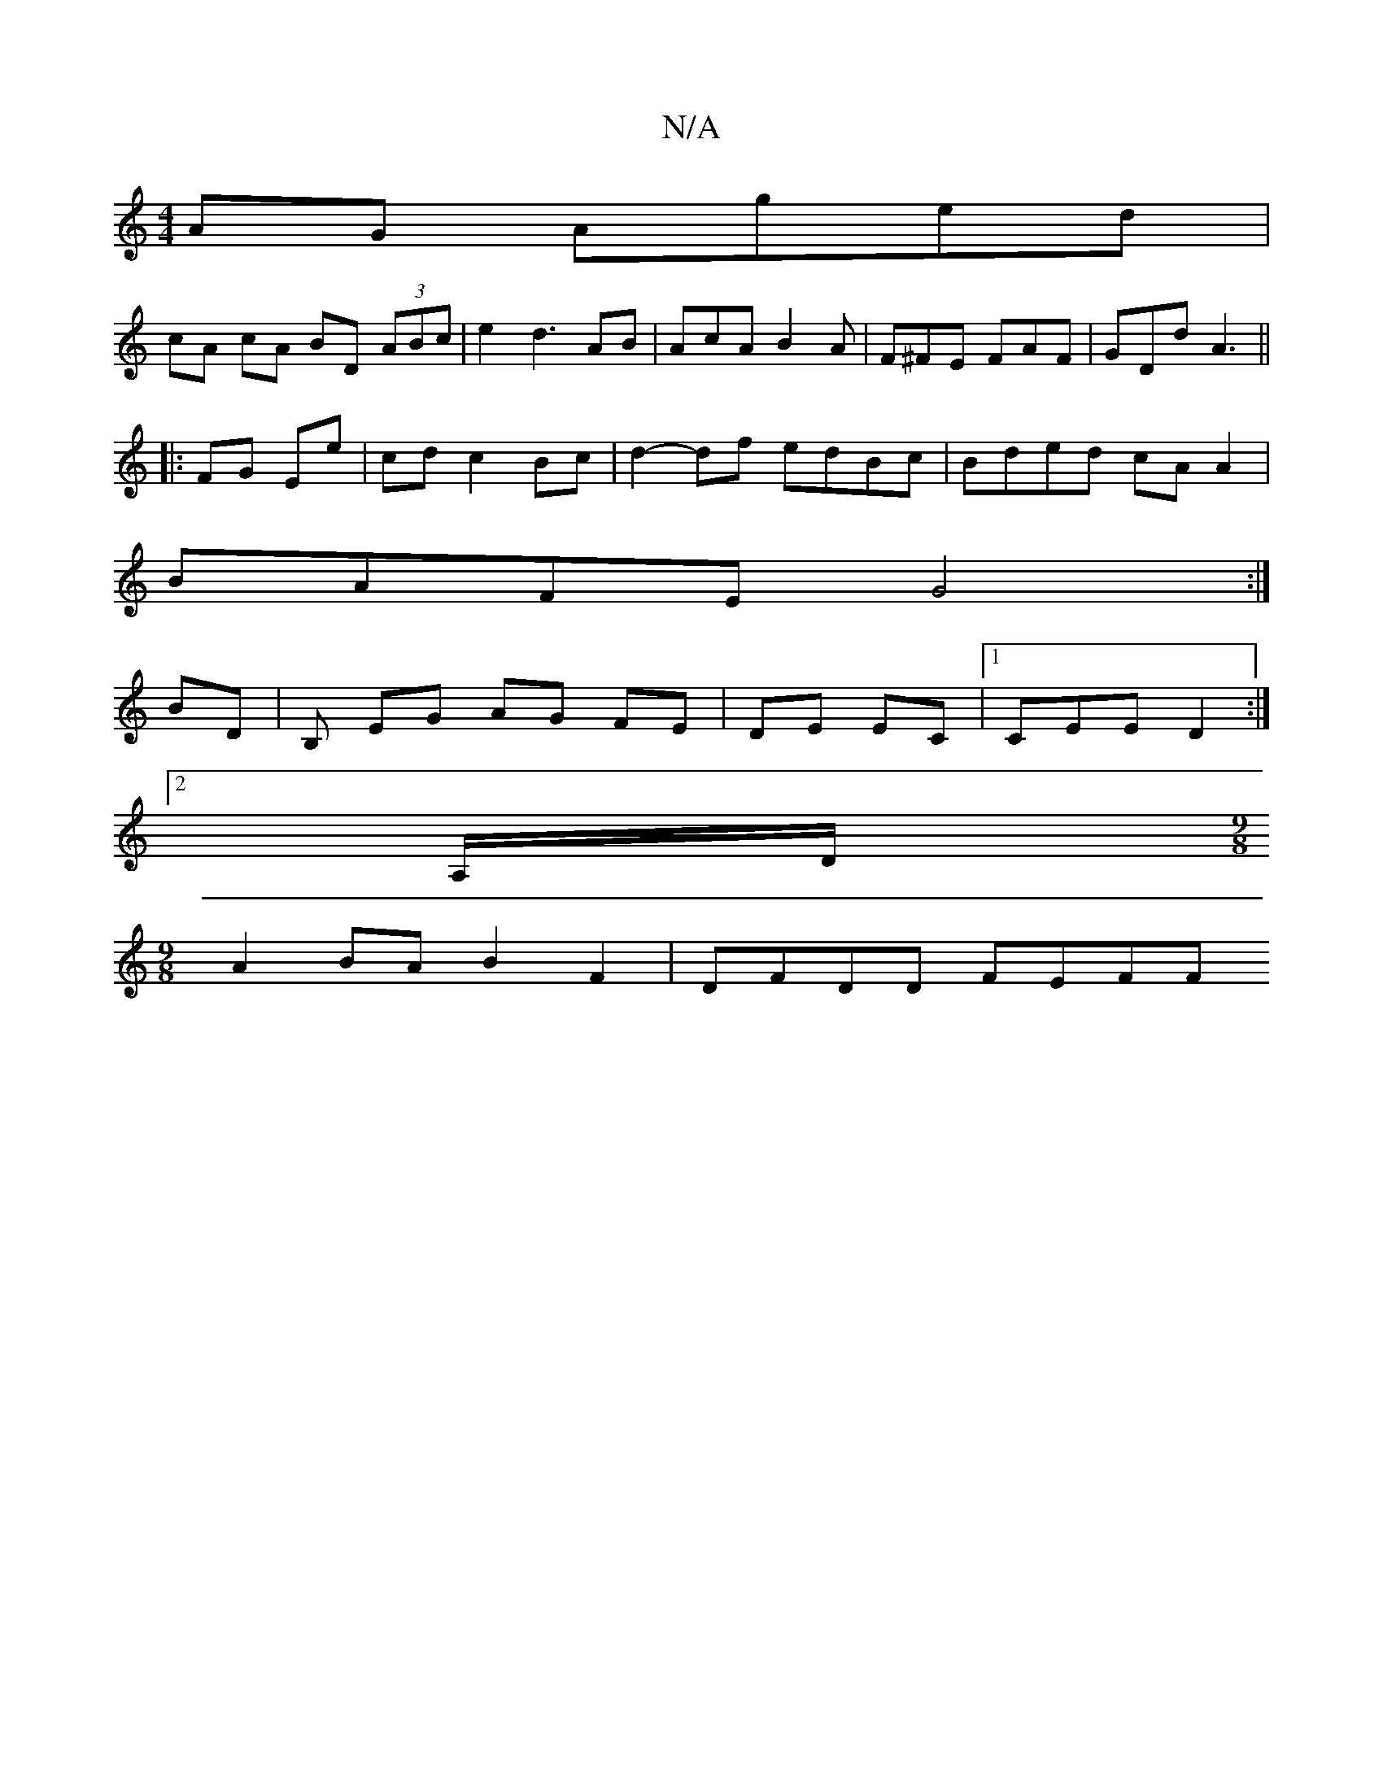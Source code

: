 X:1
T:N/A
M:4/4
R:N/A
K:Cmajor
AG Aged |
cA cA BD (3ABc|e2 d3 A’B | AcA B2A | F^FE FAF | GDd A3 ||
|:FG Ee | cd c2 Bc | d2- df edBc|Bded cA A2|
BAFE G4:|
BD|B, EG AG FE | DE EC |1 CEE D2 :|
[2 A,/D/ [M:9/8] 
A2 BA B2 F2 | DFDD FEFF
